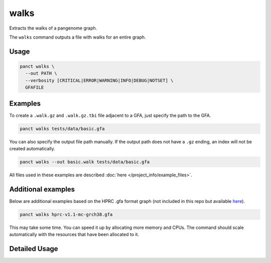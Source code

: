 .. _commands-walks:


walks
=====

Extracts the walks of a pangenome graph.

The ``walks`` command outputs a file with walks for an entire graph.

Usage
~~~~~
.. code-block:: bash

  panct walks \
    --out PATH \
    --verbosity [CRITICAL|ERROR|WARNING|INFO|DEBUG|NOTSET] \
    GFAFILE

Examples
~~~~~~~~
To create a ``.walk.gz`` and ``.walk.gz.tbi`` file adjacent to a GFA, just specify the path to the GFA.

.. code-block:: bash

  panct walks tests/data/basic.gfa

You can also specify the output file path manually. If the output path does not have a ``.gz`` ending, an index will not be created automatically.

.. code-block:: bash

  panct walks --out basic.walk tests/data/basic.gfa

All files used in these examples are described :doc:`here </project_info/example_files>`.

Additional examples
~~~~~~~~~~~~~~~~~~~

Below are additional examples based on the HPRC .gfa format graph (not included in this repo but available `here <https://github.com/human-pangenomics/hpp_pangenome_resources>`_). 

.. code-block:: bash

  panct walks hprc-v1.1-mc-grch38.gfa

This may take some time. You can speed it up by allocating more memory and CPUs. The command should scale automatically with the resources that have been allocated to it.

Detailed Usage
~~~~~~~~~~~~~~

.. click:: panct.__main__:typer_click_object
   :prog: panct
   :show-nested:
   :commands: walks
